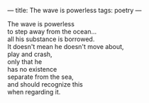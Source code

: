 :PROPERTIES:
:ID:       765EB957-D006-4179-B4BA-3A41C721FECB
:SLUG:     the-wave-is-powerless
:END:
---
title: The wave is powerless
tags: poetry
---

#+BEGIN_VERSE
The wave is powerless
to step away from the ocean...
all his substance is borrowed.
It doesn't mean he doesn't move about,
play and crash,
only that he
has no existence
separate from the sea,
and should recognize this
when regarding it.
#+END_VERSE
